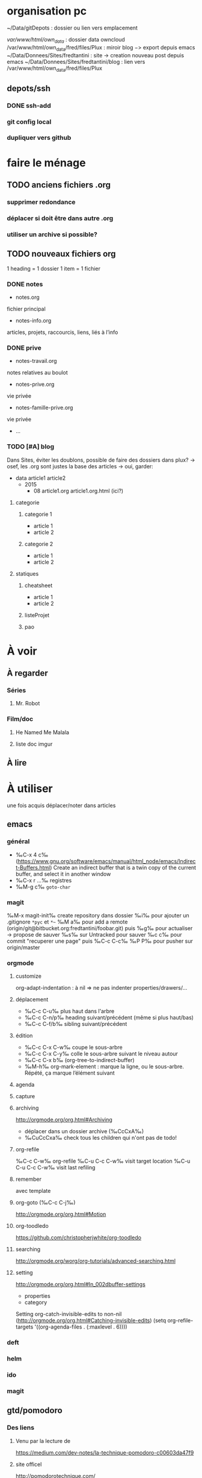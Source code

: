 * organisation pc
~/Data/gitDepots : dossier ou lien vers emplacement

/var/www/html/own_data/ : dossier data owncloud
/var/www/html/own_data/fred/files/Plux : miroir blog −> export depuis emacs
~/Data/Donnees/Sites/fredtantini : site -> creation nouveau post depuis emacs
~/Data/Donnees/Sites/fredtantini/blog : lien vers /var/www/html/own_data/fred/files/Plux
** depots/ssh
*** DONE ssh-add
*** git config local
*** dupliquer vers github

* faire le ménage

** TODO anciens fichiers .org
*** supprimer redondance
*** déplacer si doit être dans autre .org
*** utiliser un archive si possible?
** TODO nouveaux fichiers org
1 heading = 1 dossier
1 item = 1 fichier
*** DONE notes 
- notes.org
fichier principal
- notes-info.org
articles, projets, raccourcis, liens, liés à l’info
*** DONE prive
- notes-travail.org
notes relatives au boulot
- notes-prive.org
vie privée
- notes-famille-prive.org
vie privée
- ...
*** TODO [#A] blog 
Dans Sites, éviter les doublons, possible de faire des dossiers dans plux?
-> osef, les .org sont justes la base des articles -> oui, garder:
- data
  article1
  article2
  - 2015
    - 08
      article1.org
      article1.org.html (ici?)
**** categorie
***** categorie 1
- article 1
- article 2
***** categorie 2
- article 1
- article 2
**** statiques
***** cheatsheet
- article 1
- article 2
***** listeProjet
***** pao
* À voir
** À regarder
*** Séries
**** Mr. Robot
*** Film/doc
**** He Named Me Malala
**** liste doc imgur
** À lire
* À utiliser
une fois acquis déplacer/noter dans articles
** emacs
*** général
- ‰C-x 4 c‰ (https://www.gnu.org/software/emacs/manual/html_node/emacs/Indirect-Buffers.html)
  Create an indirect buffer that is a twin copy of the current buffer, and select it in another window
- ‰C-x r …‰ registres
- ‰M-g c‰ =goto-char=
*** magit
‰M-x magit-init‰
create repository dans dossier
‰i‰ pour ajouter un .gitignore =*pyc= et =*~=
‰M a‰ pour add a remote (origin/git@bitbucket.org:fredtantini/foobar.git)
puis
‰g‰ pour actualiser -> propose de sauver
‰s‰ sur Untracked pour sauver
‰c c‰ pour commit "recuperer une page" puis ‰C-c C-c‰
‰P P‰ pour pusher sur origin/master

*** orgmode
**** customize
org-adapt-indentation : à nil => ne pas indenter properties/drawers/...
**** déplacement
- ‰C-c C-u‰ plus haut dans l'arbre
- ‰C-c C-n/p‰ heading suivant/précédent (même si plus haut/bas)
- ‰C-c C-f/b‰ sibling suivant/précédent
**** édition
- ‰C-c C-x C-w‰ coupe le sous-arbre
- ‰C-c C-x C-y‰ colle le sous-arbre suivant le niveau autour
- ‰C-c C-x b‰     (org-tree-to-indirect-buffer)
- ‰M-h‰ org-mark-element : marque la ligne, ou le sous-arbre. Répété,
  ça marque l’élément suivant
**** agenda
**** capture
**** archiving
http://orgmode.org/org.html#Archiving
  - déplacer dans un dossier archive (‰CcCxA‰)
  - ‰CuCcCxa‰ check tous les children qui n'ont pas de todo!

**** org-refile 
‰C-c C-w‰ org-refile
‰C-u C-c C-w‰ visit target location
‰C-u C-u C-c C-w‰ visit last refiling
**** remember
avec template
**** org-goto (‰C-c C-j‰) 
http://orgmode.org/org.html#Motion
**** org-toodledo
    https://github.com/christopherjwhite/org-toodledo
**** searching
http://orgmode.org/worg/org-tutorials/advanced-searching.html
**** setting
http://orgmode.org/org.html#In_002dbuffer-settings
- properties
- category
Setting org-catch-invisible-edits to non-nil (http://orgmode.org/org.html#Catching-invisible-edits)
(setq org-refile-targets '((org-agenda-files . (:maxlevel . 6))))

*** deft
*** helm
*** ido
*** magit
** gtd/pomodoro
*** Des liens
**** Venu par la lecture de 
     https://medium.com/dev-notes/la-technique-pomodoro-c00603da47f9
**** site officel
     http://pomodorotechnique.com/
**** Recherche avec emacs
***** http://www.agilesoc.com/2011/08/08/emacs-org-mode-kanban-pomodoro-oh-my/
***** http://www.emacswiki.org/emacs/pomodoro
***** http://headhole.org/organisation/2012/08/22/org-mode-gtd-and-the-pomodoro-technique/
***** http://theadmin.org/articles/pomodoro-emacs-with-orgmode/
***** fcouchet
****** http://www.couchet.org/blog/index.php?post/2010/08/04/Pomodoro-et-org-mode
****** http://www.couchet.org/blog/index.php?post/2010/02/20/Sur-la-route-de-Pomodoro
****** http://www.couchet.org/20110412-lille/
****** http://www.couchet.org/20110412-lille/gtd-ztd-org-mode.pdf
***** http://orgmode.org/worg/org-gtd-etc.html
**** ztd http://www.habitudes-zen.fr/2009/zen-to-done-ztd-lultime-systeme-simple-de-productivite/
***** recueillir
****** idéalement, dans emacs, voir pour prendre un carnet
***** scruter
****** ne pas attendre pour prendre une note, lire un mail… si ça prend moins de 2 minutes
***** planifier
****** programmer Most Important Tasks pour la semaine, gros galets pour la journée
***** faire
****** 1 tâche à la fois
avec pomodoro?
***** Système de confiance simple
****** listes séparées simples, à vérifier chaque jour
***** organiser
****** répartir les notes «receuillir» dans ces listes
***** examire
****** examiner système et objectifs chaque semaine
***** simplifier
****** réduire objectifs et tâches pour garder que les plus importantes
***** Routine
****** définir et conserver des routine
*** Mise en place
**** Commencer doucement:
***** planifier 3 most important tasks chaque semaine -> 25/50 min
***** planifier le gros de la journée chaque jour -> 25 min
***** veille
****** 1 scéance maison par jour pour dépiler flux rss -> ajout de notes à lire
****** 1 scéance de lecture des choses notées à partir des «à lire» -> ajout d'autres «à lire»
** ssh
- https://confluence.atlassian.com/bitbucket/configure-multiple-ssh-identities-for-gitbash-mac-osx-linux-271943168.html
- http://www.robotgoblin.co.uk/blog/2012/07/24/managing-multiple-ssh-keys/

* À faire
** stopmotion lego

* TODO À trier plus
** Info
*** emacs                                                                :QL:
**** Modes/fonctions sympas
***** auto-fill-mode
passe à la ligne automatiquement (comme en faisant ‰M-q‰ à chaque frappe)
***** scroll-lock-mode
déplace l’écran au lieu du curseur : par exemple, si le curseur est au
milieu de l’écran, ‰C-n‰ fait remonter l’écran d’une ligne ; le
curseur est sur la ligne d’après, mais toujours au milieu de l’écran.
***** hl-line-mode 
la ligne courante est mise en relief.
***** annotations sans changer le fichier
https://github.com/bastibe/annotate.el
***** configurer son mode-line
****** http://shibayu36.hatenablog.com/entry/2014/04/01/094543
***** prettify-symbols-mode
pour avoir par exemple des λ quand on tape lambda ou des ≤ quand on tape <= (voir l’aide de la fonction)
****** https://github.com/drothlis/pretty-symbols
***** des registres interactifs (àla ido)
****** https://github.com/atykhonov/iregister.el
via http://www.reddit.com/r/emacs/comments/22ssyg/interactive_register_commands_for_emacs/
***** set-mark-command-repeat-pop
****** https://twitter.com/themathiasdahl/status/455651528322584576.
#+BEGIN_QUOTE
If you use C-u C-SPC to pop mark, check out the option
set-mark-command-repeat-pop. Then you do only C-SPC after an initial
pop. #emacs
#+END_QUOTE
***** 24.4
C-x SPC -> kill-yank.. easy
New command `C-x C-k x' (`kmacro-to-register') stores keyboard macros in registers.
superword-mode
****** snip emacs                                                   :QL:snip:
***** DONE M-x whitespace-cleanup
***** TODO visual-regexp 
comme replace-regexp, mais avec des couleurs pour chaque partie de la regexp
****** http://www.emacswiki.org/emacs/VisualRegexp
****** https://github.com/benma/visual-regexp.el
***** DONE `whitespace-cleanup' (whitespace.el)
***** TODO auto-revert-tail-mode pour simuler tail -f
****** voir aussi http://www.emacswiki.org/emacs/TrackChanges 
****** et highlight-changes-mode code-review
***** TODO god-mode
un appui sur ESC pour passer de C-a C-k C-n C-y à akny, de M-f M-f M-f à gf.., etc.
****** https://github.com/chrisdone/god-mode
***** ibuffer-fontification-alist
****** exemple dans :https://raw.githubusercontent.com/avar/dotemacs/master/.emacs
****** depuis : http://www.reddit.com/r/emacs/comments/21fjpn/fontifying_buffer_list_for_emacs_243/
***** DONE deleteblank when saving
****** https://github.com/jaseemabid/emacs.d/blob/master/init.el#L487
***** remember tramp connection
****** https://github.com/jaseemabid/emacs.d/commit/817829640db031019cde79e7fc6f531ea42a2b22
***** TODO fancy-narrow
comme narrow, mais au lieu de supprimer le texte, le grise
****** https://github.com/Bruce-Connor/fancy-narrow
***** org-protocol
****** http://www.marshut.com/isriwm/org-protocol-title.html
***** M-l/u/c marche aussi avec un argument négatif
****** https://www.gnu.org/software/emacs/manual/html_node/emacs/Fixing-Case.html#Fixing-Case
***** options pour comment indenter le C
****** http://www.emacswiki.org/emacs/IndentingC
***** org-mode : comment supprimer certains markup
****** http://stackoverflow.com/questions/22491823/disable-certain-org-mode-markup/22493885#22493885
***** TODO gérer les minor modes facilement
****** https://github.com/ShingoFukuyama/manage-minor-mode
***** TODO which-function-mode pour afficher le nom de la fonction dans l'info
****** http://emacsredux.com/blog/2014/04/05/which-function-mode/
***** paredit-split/join-sexp pour passer de (foo bar) à (foo) (bar) ou "hello world" à "hello" "world"
****** http://www.emacswiki.org/emacs/PareditCheatsheet 
***** pretty printing le résultat d'une expression
****** https://github.com/steckerhalter/ipretty
***** TODO major mode pour html + block "php/jsp/template"
****** http://web-mode.org/
***** indirect buffer permet de faire du narrow sur différentes régions
****** http://demonastery.org/2013/04/emacs-narrow-to-region-indirect/
***** TODO rainbow-deliminators.el parenthèses/crochets/… en couleur pour savoir où on en est
****** http://www.emacswiki.org/emacs/RainbowDelimiters
***** TODO Kill & Mark Things Easily in Emacs
****** https://github.com/leoliu/easy-kill
***** TODO afficher les suites possibles d'un raccourci (plutôt que de faire C-h)
****** https://github.com/kbkbkbkb1/guide-key
***** TODO keychord pour lancer une commande quand on appuie sur 2 touches en même temps
****** http://www.emacswiki.org/emacs/KeyChord
****** http://www.reddit.com/r/emacs/comments/22hzx7/what_are_your_keychord_abbreviations/
***** TODO company mode : COMPlete ANYthing «popup qui affiche les complétions possibles»
****** http://www.emacswiki.org/emacs/CompanyMode
****** http://company-mode.github.io/
***** conversion en masse via un makefile
****** https://github.com/abo-abo/make-it-so
***** TODO export org-mode: possible en asynchrone
****** http://orgmode.org/manual/The-Export-Dispatcher.html
***** TODO impatient mode : voir le changement dans le navigateur dès qu'on tape
****** https://github.com/netguy204/imp.el
***** liens dans org-mode
****** abbreviations
******* [\[linkword:tag]\[description]] avec linkword dans org-link-abbrev-alist %s remplacé par le tag
******* #+LINK: google    http://www.google.com/search?q=%s pour dans 1 seul buffer -> [\[google:foobar]]
******* http://orgmode.org/manual/Link-abbreviations.html#Link-abbreviations
****** search option
        [[file:~/code/main.c::255]] ligne
        [[file:~/xx.org::My Target]] <<target
        [[file:~/xx.org::*My Target]] header
        [[file:~/xx.org::#my-custom-id]] lien avec propriété CUSTOM_ID
        [[file:~/xx.org::/regexp/]] occur / org-occur
******* http://orgmode.org/manual/Search-options.html#Search-options
****** radio target
******* For example, a target ‘<<<My Target>>>’ causes each occurrence of ‘My Target’ in normal text to become activated as a link. (en faisant un C-c C-c).
******* http://orgmode.org/manual/Radio-targets.html#Radio-targets
****** snip bash                                                    :QL:snip:
***** header-line-format variable, the same as mode-line-format
***** (require 'paren)
****** (setq show-paren-style 'parenthesis)
****** (show-paren-mode +1)
****** Show Paren Delay + grand, mais Show Paren Style: Value Menu expression
****** https://github.com/Fuco1/smartparens : Some of these packages include autopair, textmate, wrap-region, electric-pair-mode, paredit and others
****** paredit http://www.emacswiki.org/emacs/ParEdit
***** http://www.emacswiki.org/emacs/HighlightTemporarily
***** C-h a ≠ M-x apropos !!!!!
***** display table
****** (or standard-display-table (setq standard-display-table (make-display-table)))
****** (aset standard-display-table ?\f (vconcat "\n" (make-vector 78 ?-) "^L\n"))
***** https://github.com/technomancy/better-defaults/blob/master/better-defaults.el
***** http://www.emacswiki.org/emacs/HippieExpand
***** undo-tree
****** http://www.dr-qubit.org/emacs.php#undo-tree-docs
****** http://www.emacswiki.org/emacs/UndoTree
***** magit-tramp https://github.com/sigma/magit-tramp
***** https://github.com/victorhge/iedit
***** https://github.com/magnars/multiple-cursors.el
***** https://linuxfr.org/users/philippemc/journaux/emacs-24-toute-resistance-est-inutile#comment-1485777
***** smex M-x àla ido
***** http://jblevins.org/projects/deft/
***** zenburn-theme
***** js2-mode
***** flx-ido
***** https://github.com/lewang/flx
***** https://github.com/emacs-helm/helm/wiki
***** http://www.emacswiki.org/emacs/ELPA repository, eval after load etc.
***** mmm-mode multiple-major-mode coexistant http://www.emacswiki.org/emacs/MmmMode
***** https://github.com/tkf/emacs-ipython-notebook
***** http://common-lisp.net/project/slime/
***** (global-)linum-mode
***** mettre les customize séparément
tip 7 de http://a-nickels-worth.blogspot.fr/2007/11/effective-emacs.html 
***** profiler le init
http://www.emacswiki.org/emacs/ProfileDotEmacs
***** autoload
http://stackoverflow.com/questions/4189159/emacs23-elisp-how-to-properly-autoload-this-library
http://stackoverflow.com/questions/6886643/file-extension-hook-in-emacs
http://emacswiki.org/emacs/AutoLoad
http://www.gnu.org/software/emacs/manual/html_mono/elisp.html#Autoload
***** demarrer le daemon et utiliser le client
    http://stackoverflow.com/a/4189193
***** python ide
http://pedrokroger.net/2010/07/configuring-emacs-as-a-python-ide-2/
**** workflow
***** http://irreal.org/blog/?p=3730
quick note
***** http://sachachua.com/blog/2015/02/learn-take-notes-efficiently-org-mode/
***** http://irreal.org/blog/?p=3726
capturing blog idea
***** à lire : les options que l’on peut mettre dans #+BEGIN_... (-n -r)
****** http://orgmode.org/manual/Literal-examples.html#fn-3
***** des templates pour C-c r

***** decoupage .c a gauche .h a droite
http://stackoverflow.com/questions/1002091/how-to-force-emacs-not-to-display-buffer-in-a-specific-window/1002172#1002172
**** à étudier
***** à lire : overlays
****** http://www.gnu.org/software/emacs/manual/html_node/elisp/Managing-Overlays.html#Managing-Overlays
******* http://www.gnu.org/software/emacs/manual/html_node/elisp/Text-Properties.html#Text-Properties
******* https://github.com/ShingoFukuyama/ov.el#ovel-
***** à lire http://www.fclose.com/5407/making-emacs-startup-faster/
***** exemple de =modify-syntax-entry=
****** http://stackoverflow.com/a/1772365/3336968
****** http://www.emacswiki.org/emacs/EmacsSyntaxTable
****** http://www.lunaryorn.com/2014/03/12/syntactic-fontification-in-emacs.html
***** [[http://stackoverflow.com/questions/1706157/in-emacs-how-do-i-figure-out-which-package-is-loading-tramp][In Emacs How Do I Figure Out Which Package Is Loading Tramp]]
réponse :
#+BEGIN_SRC elisp
(eval-after-load "tramp"
  '(debug))
#+END_SRC
***** manipuler les overlay facilement
****** https://github.com/ShingoFukuyama/ov.el#ovel-
***** http://www.imagemagick.org/Usage/
**** autre
***** citation Emacs/vegan
***** https://twitter.com/timotm/status/446633786797588480
****** OH @eagleflo: "#Emacs is the vegan option - too much hassle for most people but those using it can't shut up about it"

***** les évolutions de org-mode:
****** http://orgmode.org/Changes.html
****** http://orgmode.org/Changes_old.html

***** http://www.reddit.com/r/emacs/comments/230ali/orglike_editor_in_html5_nice_as_a_start_page
****** http://clearly.pl/toto ?
***** update de la configs 23/24
****** config
*******  (setq scroll-step 1)
*******  (setq scroll-conservatively 100000
*******  (global-set-key (kbd "<f2>") 'find-function)
*******  (scroll-bar-mode 0)
*******  (tool-bar-mode 0)
*******  (menu-bar-mode 0)
***** emacs pour débutants                                        :Statiques:
des liens pour ceux qui débutent
****** http://www.emacswiki.org/
******* http://www.emacswiki.org/emacs/EmacsNiftyTricks
****** https://github.com/rdallasgray/graphene
****** https://github.com/technomancy/better-defaults
****** https://github.com/bbatsov/prelude
****** http://wikemacs.org/index.php/Main_Page (http://wikemacs.org/index.php/Emacs_Terminology)
****** http://emacs.sexy/img/How-to-Learn-Emacs-v2-Large.png
****** http://www.braveclojure.com/basic-emacs/
****** http://batsov.com/articles/2011/11/30/the-ultimate-collection-of-emacs-resources/
****** http://www.emacswiki.org/emacs/EmacsScreencasts
*******  http://blog.desdelinux.net/crear-un-screenshot-o-screencast-en-gif/
*******  https://www.google.com/search?q=gif+screencast+type
*******  http://www.reddit.com/r/emacs/comments/1yu2j0/generating_gifs_showing_emacs_features/
*******  http://draketo.de/light/english/emacs/org-screenshot-inline
***** https://en.wikipedia.org/wiki/Homoiconicity
***** https://github.com/xaccrocheur/kituu/blob/master/.emacs
*** bash
**** C-M-e : remplace l'alias avant de l'exécuter
***** http://stackoverflow.com/questions/22612627/print-terminal-alias-command-as-well-as-executing-it
*** idées projets/code                                        :articles_blog:
**** https://demo.cozycloud.cc/#home
**** http://jeux.developpez.com/tutoriels/tile-mapping-construction-niveau/
**** http://devfiles.myopera.com/articles/649/example5.html deluxepaint 3 flocon
**** http://www.kde.org/applications/games/ktuberling/development
**** http://root.suumitsu.eu/links/?vMyatQ Random-Imgur-Wall

*** emacs comme ide pour Python                                   :Statiques:
Des configs emacs pour python
http://www.kurup.org/blog/2012/10/24/emacs-for-python-programming/ (ou je découvre https://github.com/pinard/Pymacs)
http://www.saltycrane.com/blog/2010/05/my-emacs-python-environment/
https://github.com/gabrielelanaro/emacs-for-python
http://www.enigmacurry.com/2008/05/09/emacs-as-a-powerful-python-ide/
**** modes emacs utiles pour plein de gens et donc à regarder, pas forcément que pour python
***** [[https://github.com/proofit404/anaconda-mode][anaconda-mode (github)]]
Code navigation, documentation lookup and completion for Python.
***** [[https://github.com/auto-complete/auto-complete][auto-complete-mode (github.com)]]
Auto-Complete is an intelligent auto-completion extension for Emacs. It extends the standard Emacs completion interface and provides an environment that allows users to concentrate more on their own work.
Les gens semblent quand même préférer company-mode
***** [[https://github.com/capitaomorte/autopair][autopair (github.com)]]
Autopair is an extension to the Emacs text editor that automatically pairs braces and quotes
***** [[http://cedet.sourceforge.net/][cedet (sourceforge)]]
CEDET is a Collection of Emacs Development Environment Tools written with the end goal of creating an advanced development environment in Emacs. 
Installé sur emacs ≥ 23.2
***** [[http://company-mode.github.io/][company-mode (github.io)]]
Company is a text completion framework for Emacs. The name stands for "complete anything". It uses pluggable back-ends and front-ends to retrieve and display completion candidates.
***** [[https://github.com/alexott/ecb][ecb (github.com)]]
This package contains a code browser for several programming-languages for (X)Emacs.
Installé sur emacs ≥ 23.2
***** [[https://github.com/jorgenschaefer/elpy][elpy (github.com)]]
Emacs Python Development Environment
Nécessite d’installer : jedi ou rope ; flake8 ; importmagic
Utilise rope ou jedi, company-mode, highlight-indentation, yasnippet, eldoc, python.el, find-file-in-project, idomenu, ido’s completion, pydoc, flymake, pyvenv
***** [[https://github.com/flycheck/flycheck][flycheck (github.com)]][[http://www.flycheck.org/][(home)]]
Flycheck is a modern on-the-fly syntax checking extension for GNU Emacs 24, intended as replacement for the older Flymake extension which is part of GNU Emacs.
***** [[http://www.emacswiki.org/emacs/FlySpell][flyspell (emacswiki)]]
Flyspell enables on-the-fly spell checking in Emacs by the means of a minor mode. It is called Flyspell. This facility is hardly intrusive. It requires no help. Flyspell highlights incorrect words as soon as they are completed or as soon as the TextCursor hits a new word.
part of Emacs
***** [[https://github.com/tkf/emacs-jedi][jedi.el (github.com)]] 
Jedi.el is a Python auto-completion package for Emacs. It aims at helping your Python coding in a non-destructive way. It also helps you to find information about Python objects, such as docstring, function arguments and code location.
***** [[https://github.com/magit/magit][magit (github)]]
Magit is an interface to the version control system Git, implemented as an Emacs package. Magit aspires to be a complete Git porcelain. While we cannot (yet) claim, that Magit wraps and improves upon each and every Git command, it is complete enough to allow even experienced Git users to perform almost all of their daily version control tasks directly from within Emacs. While many fine Git clients exist, only Magit and Git itself deserve to be called porcelains. 
***** [[https://github.com/davidmiller/pony-mode][pony-mode (github.com)]]
A Django mode for emacs.
***** [[https://github.com/bbatsov/projectile][projectile (github.com)]]
Projectile is a project interaction library for Emacs. Its goal is to provide a nice set of features operating on a project level without introducing external dependencies(when feasible). For instance - finding project files has a portable implementation written in pure Emacs Lisp without the use of GNU find (but for performance sake an indexing mechanism backed by external commands exists as well).
***** [[https://github.com/fgallina/python-django.el][python-django.el (github.com)]]
A Jazzy package for managing Django projects.
Nécessite https://github.com/fgallina/python.el ou emacs ≥ 24.3
***** [[https://github.com/tkf/emacs-python-environment][python-environment (github.com)]]
Python virtualenv API for Emacs Lisp
***** [[https://github.com/jorgenschaefer/pyvenv][pyvenv (github.com)]]
This is a simple global minor mode which will replicate the changes done by virtualenv activation inside Emacs.
***** [[https://github.com/python-rope/ropemacs][ropemacs (github.com)]]
Ropemacs is an emacs mode that uses rope library to provide features like python refactorings and code-assists.
Nécessite rope et pymacs
***** [[https://github.com/Fuco1/smartparens][smartparens (github.com)]]
Smartparens is minor mode for Emacs that deals with parens pairs and tries to be smart about it. It started as a unification effort to combine functionality of several existing packages in a single, compatible and extensible way to deal with parentheses, delimiters, tags and the like. 
***** [[https://www.gnu.org/software/emacs/manual/html_node/emacs/Speedbar.html][speedbar (gnu.org)]]
The speedbar is a special frame for conveniently navigating in or operating on another frame
***** [[https://www.gnu.org/software/emacs/manual/html_node/emacs/Tags.html][Tags (gnu.org)]]
***** [[https://github.com/aculich/virtualenv.el][virtualenv (github.com)]]
À remplacer par pyvenv, virtualenvwrapper ou python-environment
***** [[https://github.com/porterjamesj/virtualenvwrapper.el][virtualenvwrapper (github.com)]]
A featureful virtualenv tool for Emacs. Emulates much of the functionality of Doug Hellmann's virtualenvwrapper.
***** [[https://github.com/abingham/emacs-ycmd][ymcd-mode (github.com)]]
emacs-ycmd is a client for ycmd, the code completion system. It takes care of managing a ycmd server and fetching completions from that server.
**** outils python 
***** [[https://gitlab.com/pycqa/flake8][flake8 (gitlab)]]
flake8 is a python tool that glues together pep8, pyflakes, mccabe, and third-party plugins to check the style and quality of some python code.
***** [[https://github.com/alecthomas/importmagic][importmagic (github.com)]]
A Python library for finding unresolved symbols in Python code, and the corresponding imports
***** [[http://ipython.org/][ipython (home)]]
IPython provides a rich architecture for interactive computing
***** [[https://pypi.python.org/pypi/jedi][jedi (pypi)]] 
An autocompletion tool for Python that can be used for text editors.
***** [[https://github.com/pypa/pip][pip (github.com)]]
The PyPA recommended tool for installing Python packages
***** [[https://github.com/pyflakes/pyflakes/][pyflakes (github.com)]]
A simple program which checks Python source files for errors.
Pyflakes analyzes programs and detects various errors. It works by parsing the source file, not importing it, so it is safe to use on modules with side effects. It's also much faster.
***** [[https://github.com/python-rope/rope][rope (github.com)]]
a python refactoring library
***** [[https://pypi.python.org/pypi/virtualenv][virtualenv (pypi)]]
``virtualenv`` is a tool to create isolated Python environments.
***** [[https://bitbucket.org/dhellmann/virtualenvwrapper/][virtualenvwrapper (bitbucket.org)]]
virtualenvwrapper is a set of extensions to Ian Bicking's virtualenv tool. The extensions include wrappers for creating and deleting virtual environments and otherwise managing your development workflow, making it easier to work on more than one project at a time without introducing conflicts in their dependencies.
***** [[https://github.com/Valloric/ycmd][ycmd (github.com)]]
A code-completion & comprehension server
**** les tests python
***** [[https://docs.python.org/2/library/unittest.html][unittest (module)]]
***** [[http://pytest.org/latest/][pytest (home)]]
***** [[https://pypi.python.org/pypi/unittest2][unittest2 (pypi)]]
***** [[https://docs.python.org/2/library/doctest.html][doctest (module)]]
***** [[https://docs.python.org/3/library/unittest.mock.html][unitest.mock (module)]]
***** [[https://pypi.python.org/pypi/mock][mock (pypi)]]
***** [[http://nose.readthedocs.org/en/latest/][nose (readthedocs)]]
***** [[http://nose2.readthedocs.org/en/latest/][nose2 (readthedocs)]]
***** [[http://testrun.org/tox/latest/][tox (home)]]
***** [[https://code.google.com/p/pymox/][mox (code.google.com)]]
***** [[https://github.com/dag/attest][attest (github.com)]]
***** [[http://lettuce.it/][lettuce (home)]]
***** web
****** [[http://twill.idyll.org/][twill (home)]]
****** [[https://webtest.readthedocs.org/en/latest/][webtest (readthedocs)]]
****** [[http://www.seleniumhq.org/][selenium (home)]]
****** [[http://www.getwindmill.com/][windmill (home)]]
****** [[http://mechanicalcat.net/tech/webunit/][webunit (home)]]
****** [[https://pypi.python.org/pypi/splinter][splinter (pypi)]]
**** intégration continue/coverage
***** [[http://travis-ci.org][travis-ci]]
***** [[http://corevalls.io][corevalls]]
***** [[https://bitbucket.org/ned/coveragepy][coverage.py (bitbucket)]]
*** crudrest                                                         
**** http://ddg.gg/?q=django+rest+python+!g
**** http://www.django-rest-framework.org/tutorial/quickstart/
**** http://gotofritz.net/blog/weekly-challenge/restful-python-api-bottle
**** http://www.pythondiary.com/tutorials/simple-crud-app-django.html
**** http://apprendre-python.com/page-django-rest-framework-drf-cours-tuto-tutoriel-exemples
**** http://larlet.fr/david/biologeek/archives/20070501-developper-une-application-restful-avec-django/
**** http://www.bortzmeyer.org/rest-sql-unicode-exemple.html
**** http://docs.webob.org/en/latest/do-it-yourself.html             
*** django+test                                                      :projet:
http://chimera.labs.oreilly.com/books/1234000000754/pr04.html

*** firefox extensions
**** mouse gesture
HGH
BGB
HBD
DB
**** disconnect
**** ublock origin
**** lazarus
**** wikiwand
**** selenium
**** tamper data
**** rikai chan
*** avoir des idées d'articles                                         :idee:
**** Lectures du jour
idée : ce qu'on lit et qu'on trouve intéressant, on ne le bookmark pas, mais on le partage en disant pquoi c'est bien ?
org-mode souhaité
***** sol possibles
- shaarli 
  + fction export org-mode
- org-mode
  - publier le soir
  + faire un tri plus fin
recopier/sauver l'article en demandant -> contacter + remercier
- shaarli puis exporte «du jour» (ou plutôt depuis) en fichier org
**** Actions informatiques du jour
***** un pb, comment je l'ai abordé, la solution.
- peut être simple :
  - raccourcis emacs utilisés pour résoudre un pb, noter un truc
    - dump de C-h l ?
  - script bash tt bête, etc.
  - suite à lecture tuto
- plus compliqué
  - faire un article ? pour détailler comment c'est pensé
***** ce que j'ai découvert
- raccourcis/fonction emacs
**** Traductions d'article
**** code completion/info sur definition/vers un IDE
auto-complete http://cx4a.org/software/auto-complete/ autocompletion
cedet http://alexott.net/en/writings/emacs-devenv/EmacsCedet.html The CEDET package is a collection of libraries, that implement different commands, but all of them have common goal  — provide functionality for work with source code written in different programming languages
etags (M-.) construit une table qui permet de naviguer vers définition de fonctions, etc. http://www.emacswiki.org/emacs/EmacsTags https://www.gnu.org/software/emacs/manual/html_node/eintr/etags.html https://www.gnu.org/software/emacs/manual/html_node/emacs/Tags.html#Tags http://www.jayconrod.com/posts/36/emacs-etags-a-quick-introduction http://blog.chmouel.com/2009/07/03/update-emacsvim-tags-with-inotify/
yasnippet http://www.emacswiki.org/emacs/Yasnippet https://github.com/capitaomorte/yasnippet écriture de squelettes
flymake http://www.emacswiki.org/emacs/FlyMake vérification de code à la volée
imenu http://www.emacswiki.org/emacs/ImenuMode naviguer dans le buffer : M-x imenu-add-menubar-index -> dans le menu apparait Index (marche pour org-mode !) ou M-x imenu, puis tab pour la liste (sinon, M-x imenu-add-to-menubar puis un nom, qui remplacera «Index» dans la menubar)
semantic https://www.gnu.org/software/emacs/manual/html_node/emacs/Semantic.html provide search, navigation, and completion commands that are powerful and precise. https://www.gnu.org/software/emacs/manual/html_node/semantic/index.html
speedbar
http://www.gnu.org/software/global/ ? source code tagging system, comme etag, mais indépendant du navigateur. Voir aussi https://github.com/OpenGrok/OpenGrok/wiki/Comparison-with-Similar-Tools
http://ecb.sourceforge.net/ "Emacs Code Browser" http://ecb.sourceforge.net/screenshots/index.html speedbar, treewindows, compilerwindows, liste des fonctions...
http://www.gnu.org/software/idutils/
http://stackoverflow.com/questions/750267/emacs-tab-completion-of-local-python-variables http://stackoverflow.com/a/750721 http://stackoverflow.com/a/765390
projectile https://github.com/bbatsov/projectile toggle between code and its test, kill all project buffers, replace in project, grep in project...
elisp :
C-h f / C-h v
eldoc  http://www.emacswiki.org/emacs/ElDoc (shows you, in the echo area, the argument list of the function call you are currently writing) + supporté dans certains modes
http://stackoverflow.com/questions/7022898/emacs-autocompletion-in-emacs-lisp-mode 
C http://www.emacswiki.org/emacs/CScopeAndEmacs
python https://github.com/jorgenschaefer/elpy/wiki/Features (rope, jedi...)
javascript http://blog.deadpansincerity.com/2011/05/setting-up-emacs-as-a-javascript-editing-environment-for-fun-and-profit/ bien détaillé, qui reprend autocomplete et utilise également flymake-jslint, code folding, javascrit console, yasnippet
***** examples
http://www.jesshamrick.com/2012/09/18/emacs-as-a-python-ide/
http://www.enigmacurry.com/2008/05/09/emacs-as-a-powerful-python-ide/
http://www.obsidianrook.com/perlnow/emacs_as_perl_ide.html
http://www.logilab.org/blogentry/173886
http://truongtx.me/2013/03/10/emacs-setting-up-perfect-environment-for-cc-programming/
http://nsaunders.wordpress.com/2009/11/18/turn-emacs-into-an-ide/
**** startup
https://duckduckgo.com/?q=understand+emacs+startup+load+unnecessary
https://www.gnu.org/software/emacs/manual/html_node/emacs/Entering-Emacs.html
http://tychoish.com/documentation/managing-emacs-configuraiton-and-lisp-systems/
http://a-nickels-worth.blogspot.fr/2007/11/effective-emacs.html
https://encrypted.google.com/search?hl=en&q=understand%20emacs%20startup%20load%20unnecessary
***** eval-after-load
http://stackoverflow.com/a/6162490
http://www.gnu.org/software/emacs/manual/html_node/elisp/Hooks-for-Loading.html
***** load fonction dans un mode
http://stackoverflow.com/a/5059383
http://stackoverflow.com/questions/3674637/enabling-certain-emacs-modes-or-features-almost-always
***** comment marche le démarrage
http://www.gnu.org/software/emacs/manual/html_node/elisp/Startup-Summary.html
**** a voir
** Passer indep                                                       :prive:
*** prix
http://user23.net/dev/dev/pricing.html
*** à voir
**** http://spiraledigitale.com/
**** Bluemind ->savoir faire linux
*****  http://blue-mind.net/partenaires/article/partenaires
*****  http://www.objectif-libre.com/fr/catalogue-des-formations-linux-et-logiciels-libres
**** http://www.planete-auto-entrepreneur.com/developper-votre-auto-entreprise/trouver-des-clients.html

** Mémoire
*** DONE Cavalier
**** anglais
***** DONE http://frezcogames.com/Knights_Tour.php : les yeux fermés
****** DONE traduire?
***** DONE http://borderschess.org/KTclosed.htm
http://borderschess.org/alt-kt_tours_frame.htm
***** DONE http://www.wikiwand.com/en/George_Koltanowski#/Blindfold_Knight.27s_Tour
***** DONE http://www.chess.com/blog/kurtgodden/a-tour-of-the-knights-tour
13,267,364,410,532 knight tours on a chessboard. http://oeis.org/A001230
***** DONE http://www.mayhematics.com/t/t.htm complet!!!
****** http://www.mayhematics.com/t/1n.htm intro
***** DONE http://mathworld.wolfram.com/KnightGraph.html wolphram 
***** DONE http://classes.bnf.fr/echecs/pedago/antho/09.htm
GO échec Pérec (http://classes.bnf.fr/echecs/pedago/antho/09.htm)
**** francais
***** https://duckduckgo.com/?q=r%C3%A9soudre+probl%C3%A8me+du+cavalier&t=ffcm
*** http://www.ludism.org/mentat/CalendarFeat
*** mem dep
*** mem kanji
*** pi
3.1415926535897932384626433832795028841971693993751058209749445923078164062862089986280348253421170679
14.15.92 Renaud - lance/Souffle - Nénuphar
65.35.89 Simba - maison/aSpire - Pantalon
79.32.38 P.Petrelli - maison/Nappe - Parchemin
46.26.43 Dupont - négocie/Ding-Dong - Moustique
38.32.79 Vegeta - maison/Nappe - Perceuse
50.28.84 Candeloro - négocie/Vuvuzela - Robe
19.71.69 Piaf - travail/éLectricien - Venezuela
39.93.75 Piccolo - piège/eMMure - Scie
10.58.20 Cabrel - esquisse/Visage - Koala
97.49.44 Tapie - roule/Poubelle - aRaignée
59.23.07 Platini - négocie/Miaule - Tét*
81.64.06 Luigi - détruit/Rouleau-compresse - Dent
28.62.08 Vandel - détruit/Nunchaku - Veines
99.86.28 Pasqua - vétu/Danseur - Vampire
03.48.25 Mitsurugi - roule/Voiture - Souris
34.21.17 Rock lee - négocie/huLule - Tarte
06.79... Dahlsim - travaille/Pompier

* PCG

** Robots on ice
#Robots on ice



##Part 1 - The basic
You are helping a robot `R` on an iced island. `R` can go
up/down/left/right. But since the island is made of ice, it cannot
move only 1 square at a time, but instead moves in straight line. Your
task is to help `R` reach `G`.

### Input

The input (file, stdin, input, whatever suits you) is an `n×m`
matrice with the following characters:

- `R` The robot
- `G` The goal
- `#` An obstacle that stops the robot
- ` ` Ice

The island is surrounded by a wall: the edges of the matrice always consist of `#`.

### Output
A list of instructions consisting of U/D/L/R, corresponding to
up/down/left/right.

The list should be the shortest possible. The distance traveled by the
robot doesn't count.

The output should be the map with the instructions on it, with each
instruction at the right coordinates. Each of `RG# ` should be
displayed if not overriden by an instruction (that will always be the
case for `R`)

# Example
Input:

    ##########
    # #      #
    #        #
    #  G #   #
    #        #
    #    R#  #
    #        #
    ##########

Output:
Since D,R,U,L,D is one possible solution, the output should be:

    ##########
    # #D    L#
    #        #
    #  G #   #
    #        #
    #    D#  #
    #    R  U#
    ##########

Another solution, U,R,U,L,D, should be output as:

    ##########
    # #D    L#
    #        #
    #  G #   #
    #    R  U#
    #    U#  #
    #        #
    ##########


Input:
    
    ####################
    ###R             ###
    #  ######          #
    #      #####       #
    ##                G#
    ###              ###
    ####################
    
Output:
    
    ####################
    ###R            D###
    #RD######          #
    #U L   #####       #
    ##R               G#
    ###U            L###
    ####################
    
You can assume that the puzzle always has at least 1 solution

##Part 2 - New options

The pitch is the same, but new characters can be displayed:

### Input

The input (file, stdin, input, whatever suits you) is an `n×m`
matrice with the following characters:

- `R` The robot
- `G` The goal
- `#` An obstacle that stops the robot
- ` ` Ice
- `W` Some water. Robot doesn’t like water
- `B` a Box. Robot can push the box 1 square at a time, in front of
  him (not on the side), if the next square is ` `. It cannot be
  pushed into the water, through the goal… Robot cannot push 2 boxes
  at once. When pushing, the robot stays in place.
- `1` a numbered teleportation door. Always in pair. When entering a
  teleportation door, Robot will continue sliding in the same
  direction through the other door. Can be used more than 1 time.

The island will this time be surrounded by water.

### Output
A list of instructions consisting of U/D/L/R, corresponding to
up/down/left/right.

The list should be the shortest possible. The distance traveled by the
robot doesn't count.

This time the output won't be displayed on the map, but on stdout. The
format doesn't matter:

    UDRL
or

    U
    D
    R
    L
are accepted

### Example
Input:

    WWWWWWWWWW
    W W      W
    W        W
    W  G 1   W
    W        W
    W    1R  W
    W        W
    WWWWWWWWWW

Output:

    L

Input:

    WWWWWWWWWW
    W W      W
    W    #   W
    W  G     W
    W        W
    W    BR  W
    W        W
    WWWWWWWWWW

Output:

    LLUL

The first L moves the box (and the Robot) 1 square:

    WWWWWWWWWW
    W W      W
    W    #   W
    W  G     W
    W        W
    W   B R  W
    W        W
    WWWWWWWWWW



Input:

    WWWWWWWWWWWWW
    W         # W
    W G 2       W
    W           W
    W   B 1     W
    W#2         W
    W   # 1R   #W
    W          #W
    W    #     #W
    WWWWWWWWWWWWW

Output:

    L #entering teleportation 1
    L #pushing the box to the left
    L #goint to the box
    D #going to the wall
    L #entering teleportation 2

The solution `DRULU` is also valid

Input:

    WWWWWWWWWWWWW
    W #         W
    W     #     W
    W#   1      W
    W           W
    W           W
    W    1 R    W
    W           W
    W    G      W
    WWWWWWWWWWWWW

Output:

    L #entering teleportation 1
    U #going to the wall
    R #going to the wall
    D #entering teleportation 1


In this situations, Robot cannot moves to the left:

    W  GBR   W

    W  #BR   W

    W  BBR   W

    W  WBR   W

    W    R   W


You can assume that the puzzle always has at least 1 solution


## Part 3 - With help

Same as part 2 but with others robots:

### Input

The input (file, stdin, input, whatever suits you) is an `n×m`
matrice with the following characters:

- `R` The robot
- `G` The goal
- `#` An obstacle that stops the robot
- ` ` Ice
- `W` Some water. Robot doesn’t like water
- `B` a Box. Robot can push the box 1 square at a time, in front of
  him (not on the side), if the next square is ` `. It cannot be
  pushed into the water, through the goal… Robot cannot push 2 boxes
  at once. When pushing, the robot stays in place.
- `1` a numbered teleportation door. Always in pair. When entering a
  teleportation door, Robot will continue sliding in the same
  direction through the other door. Can be used more than 1 time.
- `abcde` up to 5 robots that can move the same as Robot. They cannot
  go through other robots, including R, and can pass through the Goal.
  They can be sacrified by going into the water. They can be used more
  than 1 time.

The island is surrounded by water.

### Output
A list of instructions consisting of U/D/L/R, corresponding to
up/down/left/right, prefixed by the name of the robot moving.

The list should be the shortest possible. The distance traveled by the
robot doesn't count.

As usual, theformat doesn't matter:

    a:UDR
    R:LU
or

    aU
    aD
    aR
    RL
    RU
are accepted

### Example
Input:

    WWWWWWWWWWWWWWWWWW
    W        a     # W
    W   G            W
    W                W
    W                W
    W                W
    W             R  W
    W                W
    W       #        W
    W             #  W
    W                W
    WWWWWWWWWWWWWWWWWW

Output:

    a:R
    R:UL

The answer `DLUL` is valid but not the shortest

Input:

    WWWWWWWWWWWWWWWWWW
    W                W
    W                W
    W                W
    W                W
    W  G    a    R   W
    W                W
    W                W
    W                W
    W                W
    W                W
    WWWWWWWWWWWWWWWWWW

Output:

    a:U
    R:L

Input:

    WWWWWWWWWWWWWWWWWW
    W           #    W
    W                W
    W  #             W
    W           G    W
    W                W
    W                W
    W           b    W
    W   R       a    W
    W                W
    W                W
    WWWWWWWWWWWWWWWWWW

Output:

    b:U
    a:UL
    R:UR


Input:

    WWWWWWWWWWWWWWWWWW
    W                W
    W           #    W
    W          B     W
    W  #             W
    W     G          W
    W                W
    W  #             W
    W   e       R#   W
    W                W
    W           a    W
    WWWWWWWWWWWWWWWWWW

Output:

    e:R
    R:U
    a:UL
    R:LLDLUR


Input:

    WWWWWWWWWWWWWWWWWW
    W                W
    W         G #    W
    W   b            W
    W                W
    W           a    W
    W   c            W
    W           #    W
    W   R            W
    W                W
    W          #     W
    WWWWWWWWWWWWWWWWWW

Output:

    a:U
    b:RD
    a:D
    C:RD
    R:RU

Input:

    WWWWWWWWWW
    W    G   W
    W aBbBR  W
    WWWWWWWWWW

Output:

    a:L
    b:LL
    R:LLU

In this situations, `R`obot and `b` cannot move to the left:

    W  GaRb  W

    W  #b#R  W

    W aBbBR  W


You can assume that the puzzle always has at least 1 solution




## Sandbox Questions
Has it been done before?


What do you think? Is it understandable? Should I do 3 separated
challenges (and in the sandbox)? More, less? Which part needs more examples? What part is
unclear?

I would like to go with shortest-code win. Should I use kolmogorov instead?


** Robots on ice - the movie
Make an animated solution for Robots on ice (using curse or:
print """
#######
#R   G#
#######
"""
clear_screen()
print """
#######
# R  G#
#######
"""
clear_screen()
print """
#######
#  R G#
#######
"""
clear_screen()
print """
#######
#   RG#
#######
"""
clear_screen()
print """
#######
#    R#
#######
""")





